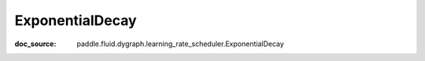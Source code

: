.. _api_imperative_ExponentialDecay:

ExponentialDecay
-------------------------------
:doc_source: paddle.fluid.dygraph.learning_rate_scheduler.ExponentialDecay


